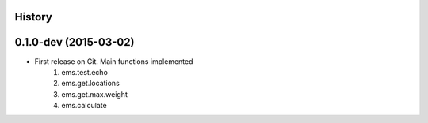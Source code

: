.. :changelog:

History
-------

0.1.0-dev (2015-03-02)
----------------------

* First release on Git. Main functions implemented
	1. ems.test.echo
	2. ems.get.locations
	3. ems.get.max.weight
	4. ems.calculate
